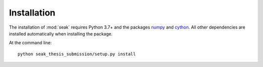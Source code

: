 ============
Installation
============
The installation of :mod:`seak` requires Python 3.7+ and the packages `numpy <https://pypi.org/project/numpy/>`_ and `cython <https://pypi.org/project/Cython/>`_. All other dependencies are installed automatically when installing the package.

At the command line::

    python seak_thesis_submission/setup.py install
